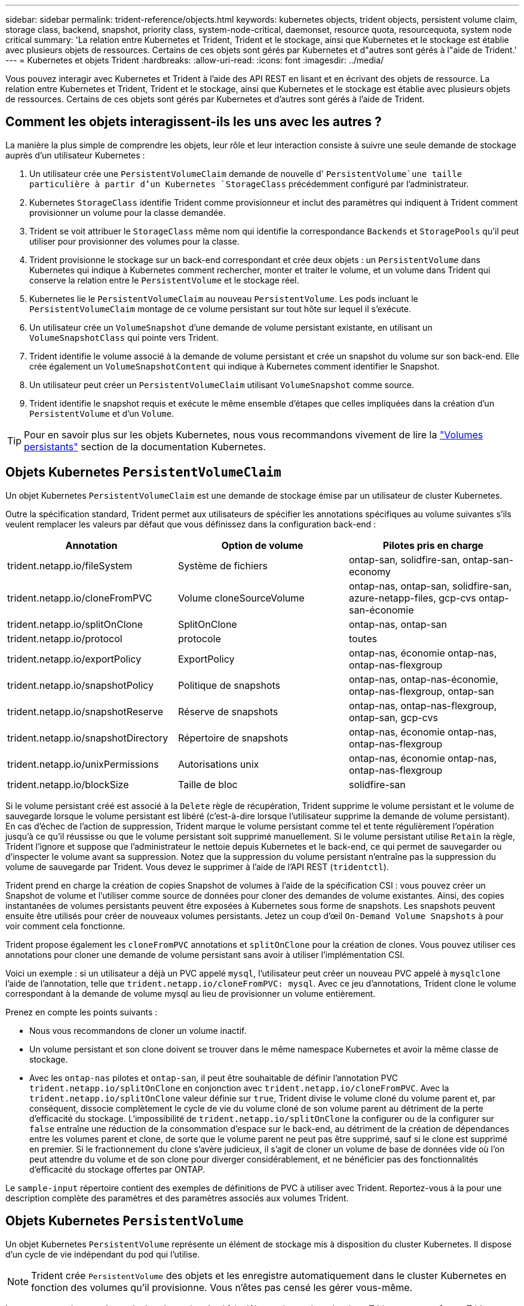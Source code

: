 ---
sidebar: sidebar 
permalink: trident-reference/objects.html 
keywords: kubernetes objects, trident objects, persistent volume claim, storage class, backend, snapshot, priority class, system-node-critical, daemonset, resource quota, resourcequota, system node critical 
summary: 'La relation entre Kubernetes et Trident, Trident et le stockage, ainsi que Kubernetes et le stockage est établie avec plusieurs objets de ressources. Certains de ces objets sont gérés par Kubernetes et d"autres sont gérés à l"aide de Trident.' 
---
= Kubernetes et objets Trident
:hardbreaks:
:allow-uri-read: 
:icons: font
:imagesdir: ../media/


[role="lead"]
Vous pouvez interagir avec Kubernetes et Trident à l'aide des API REST en lisant et en écrivant des objets de ressource. La relation entre Kubernetes et Trident, Trident et le stockage, ainsi que Kubernetes et le stockage est établie avec plusieurs objets de ressources. Certains de ces objets sont gérés par Kubernetes et d'autres sont gérés à l'aide de Trident.



== Comment les objets interagissent-ils les uns avec les autres ?

La manière la plus simple de comprendre les objets, leur rôle et leur interaction consiste à suivre une seule demande de stockage auprès d'un utilisateur Kubernetes :

. Un utilisateur crée une `PersistentVolumeClaim` demande de nouvelle d' `PersistentVolume`une taille particulière à partir d'un Kubernetes `StorageClass` précédemment configuré par l'administrateur.
. Kubernetes `StorageClass` identifie Trident comme provisionneur et inclut des paramètres qui indiquent à Trident comment provisionner un volume pour la classe demandée.
. Trident se voit attribuer le `StorageClass` même nom qui identifie la correspondance `Backends` et `StoragePools` qu'il peut utiliser pour provisionner des volumes pour la classe.
. Trident provisionne le stockage sur un back-end correspondant et crée deux objets : un `PersistentVolume` dans Kubernetes qui indique à Kubernetes comment rechercher, monter et traiter le volume, et un volume dans Trident qui conserve la relation entre le `PersistentVolume` et le stockage réel.
. Kubernetes lie le `PersistentVolumeClaim` au nouveau `PersistentVolume`. Les pods incluant le `PersistentVolumeClaim` montage de ce volume persistant sur tout hôte sur lequel il s'exécute.
. Un utilisateur crée un `VolumeSnapshot` d'une demande de volume persistant existante, en utilisant un `VolumeSnapshotClass` qui pointe vers Trident.
. Trident identifie le volume associé à la demande de volume persistant et crée un snapshot du volume sur son back-end. Elle crée également un `VolumeSnapshotContent` qui indique à Kubernetes comment identifier le Snapshot.
. Un utilisateur peut créer un `PersistentVolumeClaim` utilisant `VolumeSnapshot` comme source.
. Trident identifie le snapshot requis et exécute le même ensemble d'étapes que celles impliquées dans la création d'un `PersistentVolume` et d'un `Volume`.



TIP: Pour en savoir plus sur les objets Kubernetes, nous vous recommandons vivement de lire la https://kubernetes.io/docs/concepts/storage/persistent-volumes/["Volumes persistants"^] section de la documentation Kubernetes.



== Objets Kubernetes `PersistentVolumeClaim`

Un objet Kubernetes `PersistentVolumeClaim` est une demande de stockage émise par un utilisateur de cluster Kubernetes.

Outre la spécification standard, Trident permet aux utilisateurs de spécifier les annotations spécifiques au volume suivantes s'ils veulent remplacer les valeurs par défaut que vous définissez dans la configuration back-end :

[cols=",,"]
|===
| Annotation | Option de volume | Pilotes pris en charge 


| trident.netapp.io/fileSystem | Système de fichiers | ontap-san, solidfire-san, ontap-san-economy 


| trident.netapp.io/cloneFromPVC | Volume cloneSourceVolume | ontap-nas, ontap-san, solidfire-san, azure-netapp-files, gcp-cvs ontap-san-économie 


| trident.netapp.io/splitOnClone | SplitOnClone | ontap-nas, ontap-san 


| trident.netapp.io/protocol | protocole | toutes 


| trident.netapp.io/exportPolicy | ExportPolicy | ontap-nas, économie ontap-nas, ontap-nas-flexgroup 


| trident.netapp.io/snapshotPolicy | Politique de snapshots | ontap-nas, ontap-nas-économie, ontap-nas-flexgroup, ontap-san 


| trident.netapp.io/snapshotReserve | Réserve de snapshots | ontap-nas, ontap-nas-flexgroup, ontap-san, gcp-cvs 


| trident.netapp.io/snapshotDirectory | Répertoire de snapshots | ontap-nas, économie ontap-nas, ontap-nas-flexgroup 


| trident.netapp.io/unixPermissions | Autorisations unix | ontap-nas, économie ontap-nas, ontap-nas-flexgroup 


| trident.netapp.io/blockSize | Taille de bloc | solidfire-san 
|===
Si le volume persistant créé est associé à la `Delete` règle de récupération, Trident supprime le volume persistant et le volume de sauvegarde lorsque le volume persistant est libéré (c'est-à-dire lorsque l'utilisateur supprime la demande de volume persistant). En cas d'échec de l'action de suppression, Trident marque le volume persistant comme tel et tente régulièrement l'opération jusqu'à ce qu'il réussisse ou que le volume persistant soit supprimé manuellement. Si le volume persistant utilise `+Retain+` la règle, Trident l'ignore et suppose que l'administrateur le nettoie depuis Kubernetes et le back-end, ce qui permet de sauvegarder ou d'inspecter le volume avant sa suppression. Notez que la suppression du volume persistant n'entraîne pas la suppression du volume de sauvegarde par Trident. Vous devez le supprimer à l'aide de l'API REST (`tridentctl`).

Trident prend en charge la création de copies Snapshot de volumes à l'aide de la spécification CSI : vous pouvez créer un Snapshot de volume et l'utiliser comme source de données pour cloner des demandes de volume existantes. Ainsi, des copies instantanées de volumes persistants peuvent être exposées à Kubernetes sous forme de snapshots. Les snapshots peuvent ensuite être utilisés pour créer de nouveaux volumes persistants. Jetez un coup d'œil `+On-Demand Volume Snapshots+` à pour voir comment cela fonctionne.

Trident propose également les `cloneFromPVC` annotations et `splitOnClone` pour la création de clones. Vous pouvez utiliser ces annotations pour cloner une demande de volume persistant sans avoir à utiliser l'implémentation CSI.

Voici un exemple : si un utilisateur a déjà un PVC appelé `mysql`, l'utilisateur peut créer un nouveau PVC appelé à `mysqlclone` l'aide de l'annotation, telle que `trident.netapp.io/cloneFromPVC: mysql`. Avec ce jeu d'annotations, Trident clone le volume correspondant à la demande de volume mysql au lieu de provisionner un volume entièrement.

Prenez en compte les points suivants :

* Nous vous recommandons de cloner un volume inactif.
* Un volume persistant et son clone doivent se trouver dans le même namespace Kubernetes et avoir la même classe de stockage.
* Avec les `ontap-nas` pilotes et `ontap-san`, il peut être souhaitable de définir l'annotation PVC `trident.netapp.io/splitOnClone` en conjonction avec `trident.netapp.io/cloneFromPVC`. Avec la `trident.netapp.io/splitOnClone` valeur définie sur `true`, Trident divise le volume cloné du volume parent et, par conséquent, dissocie complètement le cycle de vie du volume cloné de son volume parent au détriment de la perte d'efficacité du stockage. L'impossibilité de `trident.netapp.io/splitOnClone` la configurer ou de la configurer sur `false` entraîne une réduction de la consommation d'espace sur le back-end, au détriment de la création de dépendances entre les volumes parent et clone, de sorte que le volume parent ne peut pas être supprimé, sauf si le clone est supprimé en premier. Si le fractionnement du clone s'avère judicieux, il s'agit de cloner un volume de base de données vide où l'on peut attendre du volume et de son clone pour diverger considérablement, et ne bénéficier pas des fonctionnalités d'efficacité du stockage offertes par ONTAP.


Le `sample-input` répertoire contient des exemples de définitions de PVC à utiliser avec Trident. Reportez-vous à la pour une description complète des paramètres et des paramètres associés aux volumes Trident.



== Objets Kubernetes `PersistentVolume`

Un objet Kubernetes `PersistentVolume` représente un élément de stockage mis à disposition du cluster Kubernetes. Il dispose d'un cycle de vie indépendant du pod qui l'utilise.


NOTE: Trident crée `PersistentVolume` des objets et les enregistre automatiquement dans le cluster Kubernetes en fonction des volumes qu'il provisionne. Vous n'êtes pas censé les gérer vous-même.

Lorsque vous créez une demande de volume virtuel qui fait référence à un volume basé sur Trident `StorageClass` , Trident provisionne un nouveau volume en utilisant la classe de stockage correspondante et enregistre un nouveau volume persistant pour ce volume. Lors de la configuration du volume provisionné et du volume persistant correspondant, Trident respecte les règles suivantes :

* Trident génère un nom de volume persistant pour Kubernetes et un nom interne utilisé pour le provisionnement du stockage. Dans les deux cas, il garantit que les noms sont uniques dans leur périmètre.
* La taille du volume correspond le plus possible à la taille demandée dans le PVC, bien qu'elle puisse être arrondie à la quantité la plus proche, selon la plate-forme.




== Objets Kubernetes `StorageClass`

Les objets Kubernetes `StorageClass` sont spécifiés par leur nom dans `PersistentVolumeClaims` pour provisionner le stockage avec un ensemble de propriétés. La classe de stockage elle-même identifie le mécanisme de provisionnement à utiliser et définit cet ensemble de propriétés, comme le mécanisme de provisionnement le comprend.

Il s'agit de l'un des deux objets de base qui doivent être créés et gérés par l'administrateur. L'autre est l'objet back-end Trident.

Voici à quoi ressemble un objet Kubernetes `StorageClass` utilisant Trident :

[listing]
----
apiVersion: storage.k8s.io/v1
kind: StorageClass
metadata:
  name: <Name>
provisioner: csi.trident.netapp.io
mountOptions: <Mount Options>
parameters:
  <Trident Parameters>
allowVolumeExpansion: true
volumeBindingMode: Immediate
----
Ces paramètres sont spécifiques à Trident et indiquent à Trident comment provisionner des volumes pour la classe.

Les paramètres de classe de stockage sont les suivants :

[cols=",,,"]
|===
| Attribut | Type | Obligatoire | Description 


| attributs | chaîne map[string] | non | Voir la section attributs ci-dessous 


| StoragePools | Mapper[string]StringList | non | Mappage des noms backend avec les listes de pools de stockage dans 


| Des médutiquesde stockage | Mapper[string]StringList | non | Mappage des noms backend avec les listes de pools de stockage dans 


| Exclus du stockagePools | Mapper[string]StringList | non | Mappage des noms backend avec les listes de pools de stockage dans 
|===
Les attributs de stockage et leurs valeurs possibles peuvent être classés en attributs de sélection des pools de stockage et en attributs Kubernetes.



=== Attributs de sélection du pool de stockage

Ces paramètres déterminent quels pools de stockage gérés par Trident doivent être utilisés pour provisionner les volumes d'un type donné.

[cols=",,,,,"]
|===
| Attribut | Type | Valeurs | Offre | Demande | Pris en charge par 


| support^1^ | chaîne | hdd, hybride, ssd | Le pool contient des supports de ce type ; hybride signifie les deux | Type de support spécifié | ontap-nas, ontap-nas-économie, ontap-nas-flexgroup, ontap-san, solidfire-san 


| Type de provisionnement | chaîne | fin, épais | Le pool prend en charge cette méthode de provisionnement | Méthode de provisionnement spécifiée | thick : tous les systèmes ONTAP ; thin : tous les systèmes ONTAP et solidfire-san 


| Type de dos | chaîne  a| 
ontap-nas, économie ontap-nas, ontap-nas-flexgroup, ontap-san, solidfire-san, gcp-cvs, azure-netapp-files, ontap-san-economy
| Le pool appartient à ce type de système back-end | Backend spécifié | Tous les conducteurs 


| snapshots | bool | vrai, faux | Le pool prend en charge les volumes dotés de snapshots | Volume sur lequel les snapshots sont activés | ontap-nas, ontap-san, solidfire-san, gcp-cvs 


| clones | bool | vrai, faux | Le pool prend en charge les volumes de clonage | Volume sur lequel les clones sont activés | ontap-nas, ontap-san, solidfire-san, gcp-cvs 


| le cryptage | bool | vrai, faux | Le pool prend en charge les volumes chiffrés | Volume avec chiffrement activé | ontap-nas, économie ontap-nas, ontap-nas-flexgroups, ontap-san 


| LES IOPS | int | entier positif | Le pool est en mesure de garantir l'IOPS dans cette plage | Volume garanti ces IOPS | solidfire-san 
|===
^1^ : non pris en charge par les systèmes ONTAP Select

Dans la plupart des cas, les valeurs demandées influencent directement le provisionnement ; par exemple, la demande d'un provisionnement lourd entraîne un volume approvisionné. Un pool de stockage Element utilise ses IOPS minimales et maximales pour définir des valeurs de QoS plutôt que la valeur demandée. Dans ce cas, la valeur demandée est utilisée uniquement pour sélectionner le pool de stockage.

Idéalement, vous pouvez utiliser `attributes` seul pour modéliser les qualités du stockage dont vous avez besoin pour répondre aux besoins d'une classe particulière. Trident découvre et sélectionne automatiquement les pools de stockage correspondant à _all_ du `attributes` que vous spécifiez.

Si vous ne parvenez pas à utiliser `attributes` pour sélectionner automatiquement les pools appropriés pour une classe, vous pouvez utiliser les `storagePools` paramètres et `additionalStoragePools` pour affiner davantage les pools ou même pour sélectionner un ensemble spécifique de pools.

Vous pouvez utiliser le `storagePools` paramètre pour restreindre davantage l'ensemble de pools correspondant à n'importe quel `attributes` . En d'autres termes, Trident utilise l'intersection des pools identifiés par les `attributes` paramètres et `storagePools` pour le provisionnement. Vous pouvez utiliser les paramètres seuls ou les deux ensemble.

Vous pouvez utiliser le `additionalStoragePools` paramètre pour étendre l'ensemble des pools utilisés par Trident pour le provisionnement, quels que soient les pools sélectionnés par les `attributes` paramètres et `storagePools`.

Vous pouvez utiliser le `excludeStoragePools` paramètre pour filtrer l'ensemble de pools utilisés par Trident pour le provisionnement. L'utilisation de ce paramètre supprime tous les pools correspondant.

Dans les `storagePools` paramètres et `additionalStoragePools` , chaque entrée prend la forme `<backend>:<storagePoolList>`, où `<storagePoolList>` est une liste de pools de stockage séparés par des virgules pour le back-end spécifié. Par exemple, une valeur pour `additionalStoragePools` peut ressembler à `ontapnas_192.168.1.100:aggr1,aggr2;solidfire_192.168.1.101:bronze`. Ces listes acceptent les valeurs regex tant pour le back-end que pour les valeurs de liste. Vous pouvez utiliser `tridentctl get backend` pour obtenir la liste des systèmes back-end et leurs pools.



=== Attributs Kubernetes

Ces attributs n'ont aucun impact sur la sélection des pools de stockage/systèmes back-end par Trident lors du provisionnement dynamique. En effet, ces attributs fournissent simplement les paramètres pris en charge par les volumes persistants de Kubernetes. Les nœuds worker sont responsables des opérations de création de système de fichiers et peuvent nécessiter des utilitaires de système de fichiers, tels que xfsprogs.

[cols=",,,,,"]
|===
| Attribut | Type | Valeurs | Description | Facteurs pertinents | Version Kubernetes 


| Fstype | chaîne | ext4, ext3, xfs | Type de système de fichiers pour les volumes en mode bloc | solidfire-san, ontap-nas, ontap-nas-économie, ontap-nas-flexgroup, ontap-san, ontap-san-économie | Tout 


| Volumeallowexpansion | booléen | vrai, faux | Activez ou désactivez la prise en charge pour augmenter la taille de la demande de volume persistant | ontap-nas, économie ontap-nas, ontap-nas-flexgroup, ontap-san, ontap-san-économie, solidfire-san, gcp-cvs, azure-netapp-files | 1.11+ 


| Volume Bindingmode | chaîne | Immédiat, WaitForFirstConsumer | Sélectionnez le moment où la liaison des volumes et le provisionnement dynamique se produisent | Tout | 1.19 - 1.26 
|===
[TIP]
====
* Le `fsType` paramètre permet de contrôler le type de système de fichiers souhaité pour les LUN SAN. En outre, Kubernetes utilise également la présence de `fsType` dans une classe de stockage pour indiquer l'existence d'un système de fichiers. La propriété des volumes peut être contrôlée à l'aide du `fsGroup` contexte de sécurité d'un pod uniquement si `fsType` est défini. Reportez-vous link:https://kubernetes.io/docs/tasks/configure-pod-container/security-context/["Kubernetes : configurez un contexte de sécurité pour un pod ou un conteneur"^]à la pour une vue d'ensemble sur la définition de la propriété du volume à l'aide du `fsGroup` contexte. Kubernetes appliquera la `fsGroup` valeur uniquement si :
+
** `fsType` est défini dans la classe de stockage.
** Le mode d'accès PVC est RWO.


+
Pour les pilotes de stockage NFS, un système de fichiers existe déjà dans le cadre de l'exportation NFS. Pour pouvoir utiliser `fsGroup` la classe de stockage, vous devez toujours spécifier une `fsType`. vous pouvez la définir sur `nfs` ou toute valeur non nulle.

* Pour plus d'informations sur l'extension de volume, reportez-vous à la sectionlink:https://docs.netapp.com/us-en/trident/trident-use/vol-expansion.html["Développement des volumes"].
* Le programme d'installation de Trident fournit plusieurs exemples de définitions de classe de stockage à utiliser avec Trident dans ``sample-input/storage-class-*.yaml``. La suppression d'une classe de stockage Kubernetes entraîne également la suppression de la classe de stockage Trident correspondante.


====


== Objets Kubernetes `VolumeSnapshotClass`

Les objets Kubernetes `VolumeSnapshotClass` sont analogues à `StorageClasses`. Ils aident à définir plusieurs classes de stockage. Ils sont référencés par les snapshots de volume pour associer le snapshot à la classe d'instantanés requise. Chaque snapshot de volume est associé à une classe de snapshot de volume unique.

Un `VolumeSnapshotClass` doit être défini par un administrateur pour créer des instantanés. Une classe de snapshots de volume est créée avec la définition suivante :

[listing]
----
apiVersion: snapshot.storage.k8s.io/v1
kind: VolumeSnapshotClass
metadata:
  name: csi-snapclass
driver: csi.trident.netapp.io
deletionPolicy: Delete
----
Le `driver` spécifie à Kubernetes que les demandes de snapshots de volumes de la `csi-snapclass` classe sont gérées par Trident. Le `deletionPolicy` spécifie l'action à effectuer lorsqu'un snapshot doit être supprimé. Lorsque `deletionPolicy` est défini sur `Delete`, les objets de snapshot du volume ainsi que le snapshot sous-jacent du cluster de stockage sont supprimés lors de la suppression d'un snapshot. Vous pouvez également la configurer sur `Retain` signifie que `VolumeSnapshotContent` et le snapshot physique sont conservés.



== Objets Kubernetes `VolumeSnapshot`

Un objet Kubernetes `VolumeSnapshot` est une demande de création d'une copie Snapshot d'un volume. Tout comme un volume persistant représente une demande de copie Snapshot d'un volume effectuée par un utilisateur, une copie Snapshot de volume est une demande de création d'un snapshot d'une demande de volume persistant existante.

Lorsqu'une demande de Snapshot de volume est émise, Trident gère automatiquement la création de la copie Snapshot du volume sur le back-end et expose la copie Snapshot en créant un objet unique
`VolumeSnapshotContent`. Vous pouvez créer des instantanés à partir de ESV existantes et les utiliser comme source de données lors de la création de nouveaux ESV.


NOTE: Le silecyle d'un VolumeSnapshot est indépendant de la demande de volume persistant source : un snapshot persiste même après la suppression de la demande de volume persistant source. Lors de la suppression d'un volume persistant qui possède des snapshots associés, Trident marque le volume de sauvegarde de ce volume persistant dans un état *Suppression*, mais ne le supprime pas complètement. Le volume est supprimé lorsque tous les snapshots associés sont supprimés.



== Objets Kubernetes `VolumeSnapshotContent`

Un objet Kubernetes `VolumeSnapshotContent` représente un snapshot d'un volume déjà provisionné. Elle est similaire à un `PersistentVolume` et signifie un snapshot provisionné sur le cluster de stockage. Comme `PersistentVolumeClaim` pour les objets et `PersistentVolume`, lors de la création d'un Snapshot, l' `VolumeSnapshotContent`objet conserve un mappage un-à-un sur l' `VolumeSnapshot`objet qui avait demandé la création du Snapshot.

L' `VolumeSnapshotContent`objet contient des détails qui identifient de manière unique le snapshot, tels que `snapshotHandle` . Il `snapshotHandle` s'agit d'une combinaison unique du nom du PV et du nom de l' `VolumeSnapshotContent`objet.

Lorsqu'une requête de snapshot est fournie, Trident crée le snapshot sur le back-end. Une fois le snapshot créé, Trident configure un `VolumeSnapshotContent` objet et expose ce dernier à l'API Kubernetes.


NOTE: En général, il n'est pas nécessaire de gérer `VolumeSnapshotContent` l'objet. Exception à cette règle : lorsque vous souhaitez link:../trident-use/vol-snapshots.html#import-a-volume-snapshot["importer un instantané de volume"]créer des données en dehors d'Astra Trident.



== Objets Kubernetes `CustomResourceDefinition`

Les ressources personnalisées Kubernetes sont des terminaux de l'API Kubernetes définis par l'administrateur et utilisés pour regrouper des objets similaires. Kubernetes prend en charge la création de ressources personnalisées pour le stockage d'une collection d'objets. Vous pouvez obtenir ces définitions de ressources en exécutant `kubectl get crds`.

Les définitions de ressources personnalisées (CRD) et les métadonnées d'objet associées sont stockées sur le magasin de métadonnées Kubernetes. Ce qui évite d'avoir recours à un magasin séparé pour Trident.

ASTRA Trident utilise `CustomResourceDefinition` des objets pour préserver l'identité des objets Trident, tels que les systèmes back-end Trident, les classes de stockage Trident et les volumes Trident. Ces objets sont gérés par Trident. En outre, la structure d'instantané de volume CSI introduit quelques CRD nécessaires pour définir des instantanés de volume.

Les CRDS sont une construction Kubernetes. Les objets des ressources définies ci-dessus sont créés par Trident. Par exemple simple, lorsqu'un back-end est créé à l'aide de `tridentctl`, un objet CRD correspondant `tridentbackends` est créé pour être consommé par Kubernetes.

Voici quelques points à garder à l'esprit sur les CRD de Trident :

* Lorsque Trident est installé, un ensemble de CRD est créé et peut être utilisé comme tout autre type de ressource.
* Lors de la désinstallation de Trident à l'aide de la `tridentctl uninstall` commande, les modules Trident sont supprimés, mais les CRD créés ne sont pas nettoyés. Reportez-vous link:../trident-managing-k8s/uninstall-trident.html["Désinstaller Trident"]à la pour comprendre comment Trident peut être complètement supprimé et reconfiguré de zéro.




== Objets Astra Trident `StorageClass`

Trident crée des classes de stockage correspondantes pour les objets Kubernetes `StorageClass` qui spécifient `csi.trident.netapp.io` dans leur champ de provisionnement. Le nom de classe de stockage correspond à celui de l'objet Kubernetes `StorageClass` qu'il représente.


NOTE: Avec Kubernetes, ces objets sont créés automatiquement lorsqu'un Kubernetes `StorageClass` qui utilise Trident en tant que provisionneur est enregistré.

Les classes de stockage comprennent un ensemble d'exigences pour les volumes. Trident mappe ces exigences avec les attributs présents dans chaque pool de stockage. S'ils correspondent, ce pool de stockage est une cible valide pour le provisionnement des volumes qui utilisent cette classe de stockage.

Vous pouvez créer des configurations de classes de stockage afin de définir directement des classes de stockage à l'aide de l'API REST. Toutefois, pour les déploiements Kubernetes, nous prévoyons qu'ils seront créés lors de l'enregistrement de nouveaux objets Kubernetes `StorageClass`.



== Objets back-end Astra Trident

Les systèmes back-end représentent les fournisseurs de stockage au-dessus desquels Trident provisionne des volumes. Une instance Trident unique peut gérer un nombre illimité de systèmes back-end.


NOTE: Il s'agit de l'un des deux types d'objet que vous créez et gérez vous-même. L'autre est l'objet Kubernetes `StorageClass`.

Pour plus d'informations sur la construction de ces objets, reportez-vous à la section link:../trident-use/backends.html["configuration des systèmes back-end"].



== Objets Astra Trident `StoragePool`

Les pools de stockage représentent les emplacements distincts disponibles pour le provisionnement sur chaque système back-end. Pour ONTAP, ces derniers correspondent à des agrégats dans des SVM. Pour NetApp HCI/SolidFire, ils correspondent aux bandes QoS spécifiées par l'administrateur. Pour Cloud Volumes Service, ces régions correspondent à des régions du fournisseur cloud. Chaque pool de stockage dispose d'un ensemble d'attributs de stockage distincts, qui définissent ses caractéristiques de performances et ses caractéristiques de protection des données.

Contrairement aux autres objets ici, les candidats au pool de stockage sont toujours découverts et gérés automatiquement.



== Objets Astra Trident `Volume`

Les volumes sont l'unité de provisionnement de base, comprenant les terminaux back-end, tels que les partages NFS et les LUN iSCSI. Dans Kubernetes, ces valeurs correspondent directement à `PersistentVolumes`. Lorsque vous créez un volume, assurez-vous qu'il possède une classe de stockage, qui détermine l'emplacement de provisionnement de ce volume, ainsi que sa taille.

[NOTE]
====
* Dans Kubernetes, ces objets sont gérés automatiquement. Vous pouvez les afficher pour voir le provisionnement Trident.
* Lors de la suppression d'un volume persistant avec des snapshots associés, le volume Trident correspondant est mis à jour avec un état *Suppression*. Pour que le volume Trident soit supprimé, vous devez supprimer les snapshots du volume.


====
Une configuration de volume définit les propriétés qu'un volume provisionné doit avoir.

[cols=",,,"]
|===
| Attribut | Type | Obligatoire | Description 


| version | chaîne | non | Version de l'API Trident (« 1 ») 


| nom | chaîne | oui | Nom du volume à créer 


| Classe de stockage | chaîne | oui | Classe de stockage à utiliser lors du provisionnement du volume 


| taille | chaîne | oui | Taille du volume à provisionner en octets 


| protocole | chaîne | non | Type de protocole à utiliser : « fichier » ou « bloc » 


| Nom interne | chaîne | non | Nom de l'objet sur le système de stockage, généré par Trident 


| Volume cloneSourceVolume | chaîne | non | ONTAP (nas, san) et SolidFire-* : nom du volume à cloner 


| SplitOnClone | chaîne | non | ONTAP (nas, san) : séparer le clone de son parent 


| Politique de snapshots | chaîne | non | ONTAP-* : stratégie d'instantané à utiliser 


| Réserve de snapshots | chaîne | non | ONTAP-* : pourcentage de volume réservé pour les snapshots 


| ExportPolicy | chaîne | non | ontap-nas* : export policy à utiliser 


| Répertoire de snapshots | bool | non | ontap-nas* : indique si le répertoire des snapshots est visible 


| Autorisations unix | chaîne | non | ontap-nas* : autorisations UNIX initiales 


| Taille de bloc | chaîne | non | SolidFire-*: Taille de bloc/secteur 


| Système de fichiers | chaîne | non | Type de système de fichiers 
|===
Trident génère `internalName` lors de la création du volume. Il s'agit de deux étapes. Tout d'abord, il ajoute le préfixe de stockage (le préfixe par défaut `trident` ou le préfixe dans la configuration back-end) au nom du volume, ce qui entraîne un nom de formulaire `<prefix>-<volume-name>`. Il procède ensuite à la désinfection du nom en remplaçant les caractères non autorisés dans le back-end. Pour les systèmes ONTAP back-end, il remplace les tirets par des traits de soulignement (le nom interne devient ainsi `<prefix>_<volume-name>` ). Pour les systèmes back-end Element, il remplace les tirets de traits de soulignement.

Vous pouvez utiliser des configurations de volume pour provisionner directement des volumes à l'aide de l'API REST, mais dans les déploiements Kubernetes, la plupart des utilisateurs doivent utiliser la méthode Kubernetes standard `PersistentVolumeClaim`. Trident crée automatiquement cet objet volume dans le cadre du provisionnement.



== Objets Astra Trident `Snapshot`

Les snapshots sont une copie de volumes à un point dans le temps, qui peut être utilisée pour provisionner de nouveaux volumes ou restaurer l'état de ces volumes. Dans Kubernetes, ces données correspondent directement aux `VolumeSnapshotContent` objets. Chaque snapshot est associé à un volume, qui est la source des données du snapshot.

Chaque `Snapshot` objet comprend les propriétés répertoriées ci-dessous :

[cols=",,,"]
|===
| Attribut | Type | Obligatoire | Description 


| version | Chaîne  a| 
Oui
| Version de l'API Trident (« 1 ») 


| nom | Chaîne  a| 
Oui
| Nom de l'objet snapshot Trident 


| Nom interne | Chaîne  a| 
Oui
| Nom de l'objet Snapshot Trident sur le système de stockage 


| Nom du volume | Chaîne  a| 
Oui
| Nom du volume persistant pour lequel le snapshot est créé 


| Volume Nom interne | Chaîne  a| 
Oui
| Nom de l'objet volume Trident associé sur le système de stockage 
|===

NOTE: Dans Kubernetes, ces objets sont gérés automatiquement. Vous pouvez les afficher pour voir le provisionnement Trident.

Lors de la création d'une demande d'objet Kubernetes `VolumeSnapshot`, Trident crée un objet de snapshot sur le système de stockage qui soutient. Le `internalName` de cet objet de snapshot est généré en combinant le préfixe `snapshot-` et le `UID` de l' `VolumeSnapshot`objet (par exemple, `snapshot-e8d8a0ca-9826-11e9-9807-525400f3f660` ). `volumeName` et `volumeInternalName` sont renseignés en obtenant les détails du volume de sauvegarde.



== Objet Astra Trident `ResourceQuota`

La déamonset Trident consomme une `system-node-critical` classe de priorité, la classe de priorité la plus élevée disponible dans Kubernetes, pour s'assurer qu'Astra Trident peut identifier et nettoyer les volumes lors de l'arrêt gracieux des nœuds et permettre aux pods de diabodéfinis Trident d'anticiper les charges de travail avec une priorité inférieure dans les clusters où la pression des ressources est élevée.

Pour ce faire, Astra Trident utilise un `ResourceQuota` objet afin de s'assurer qu'une classe de priorité « système-nœud-critique » sur le démonset Trident est satisfaite. Avant le déploiement et la création d'un jeu de données, Astra Trident recherche `ResourceQuota` l'objet et, s'il n'est pas découvert, l'applique.

Si vous avez besoin de plus de contrôle sur le quota de ressources par défaut et la classe de priorité, vous pouvez générer un `custom.yaml` ou configurer l' `ResourceQuota`objet à l'aide du graphique Helm.

Voici un exemple de `Resourcequota"objet hiérarchisant le demonset Trident.

[listing]
----
apiVersion: <version>
kind: ResourceQuota
metadata:
  name: trident-csi
  labels:
    app: node.csi.trident.netapp.io
spec:
  scopeSelector:
     matchExpressions:
       - operator : In
         scopeName: PriorityClass
         values: ["system-node-critical"]
----
Pour plus d'informations sur les quotas de ressources, reportez-vous link:https://kubernetes.io/docs/concepts/policy/resource-quotas/["Kubernetes : quotas de ressources"^]à la section .



=== Nettoyez `ResourceQuota` si l'installation échoue

Dans les rares cas où l'installation échoue après la `ResourceQuota` création de l'objet, essayez d'abord, link:../trident-managing-k8s/uninstall-trident.html["désinstallation"]puis réinstallez.

Si cela ne fonctionne pas, supprimez manuellement l' `ResourceQuota`objet.



=== Déposer `ResourceQuota`

Si vous préférez contrôler votre propre allocation de ressources, vous pouvez supprimer l'objet Astra Trident `ResourceQuota` à l'aide de la commande :

[listing]
----
kubectl delete quota trident-csi -n trident
----